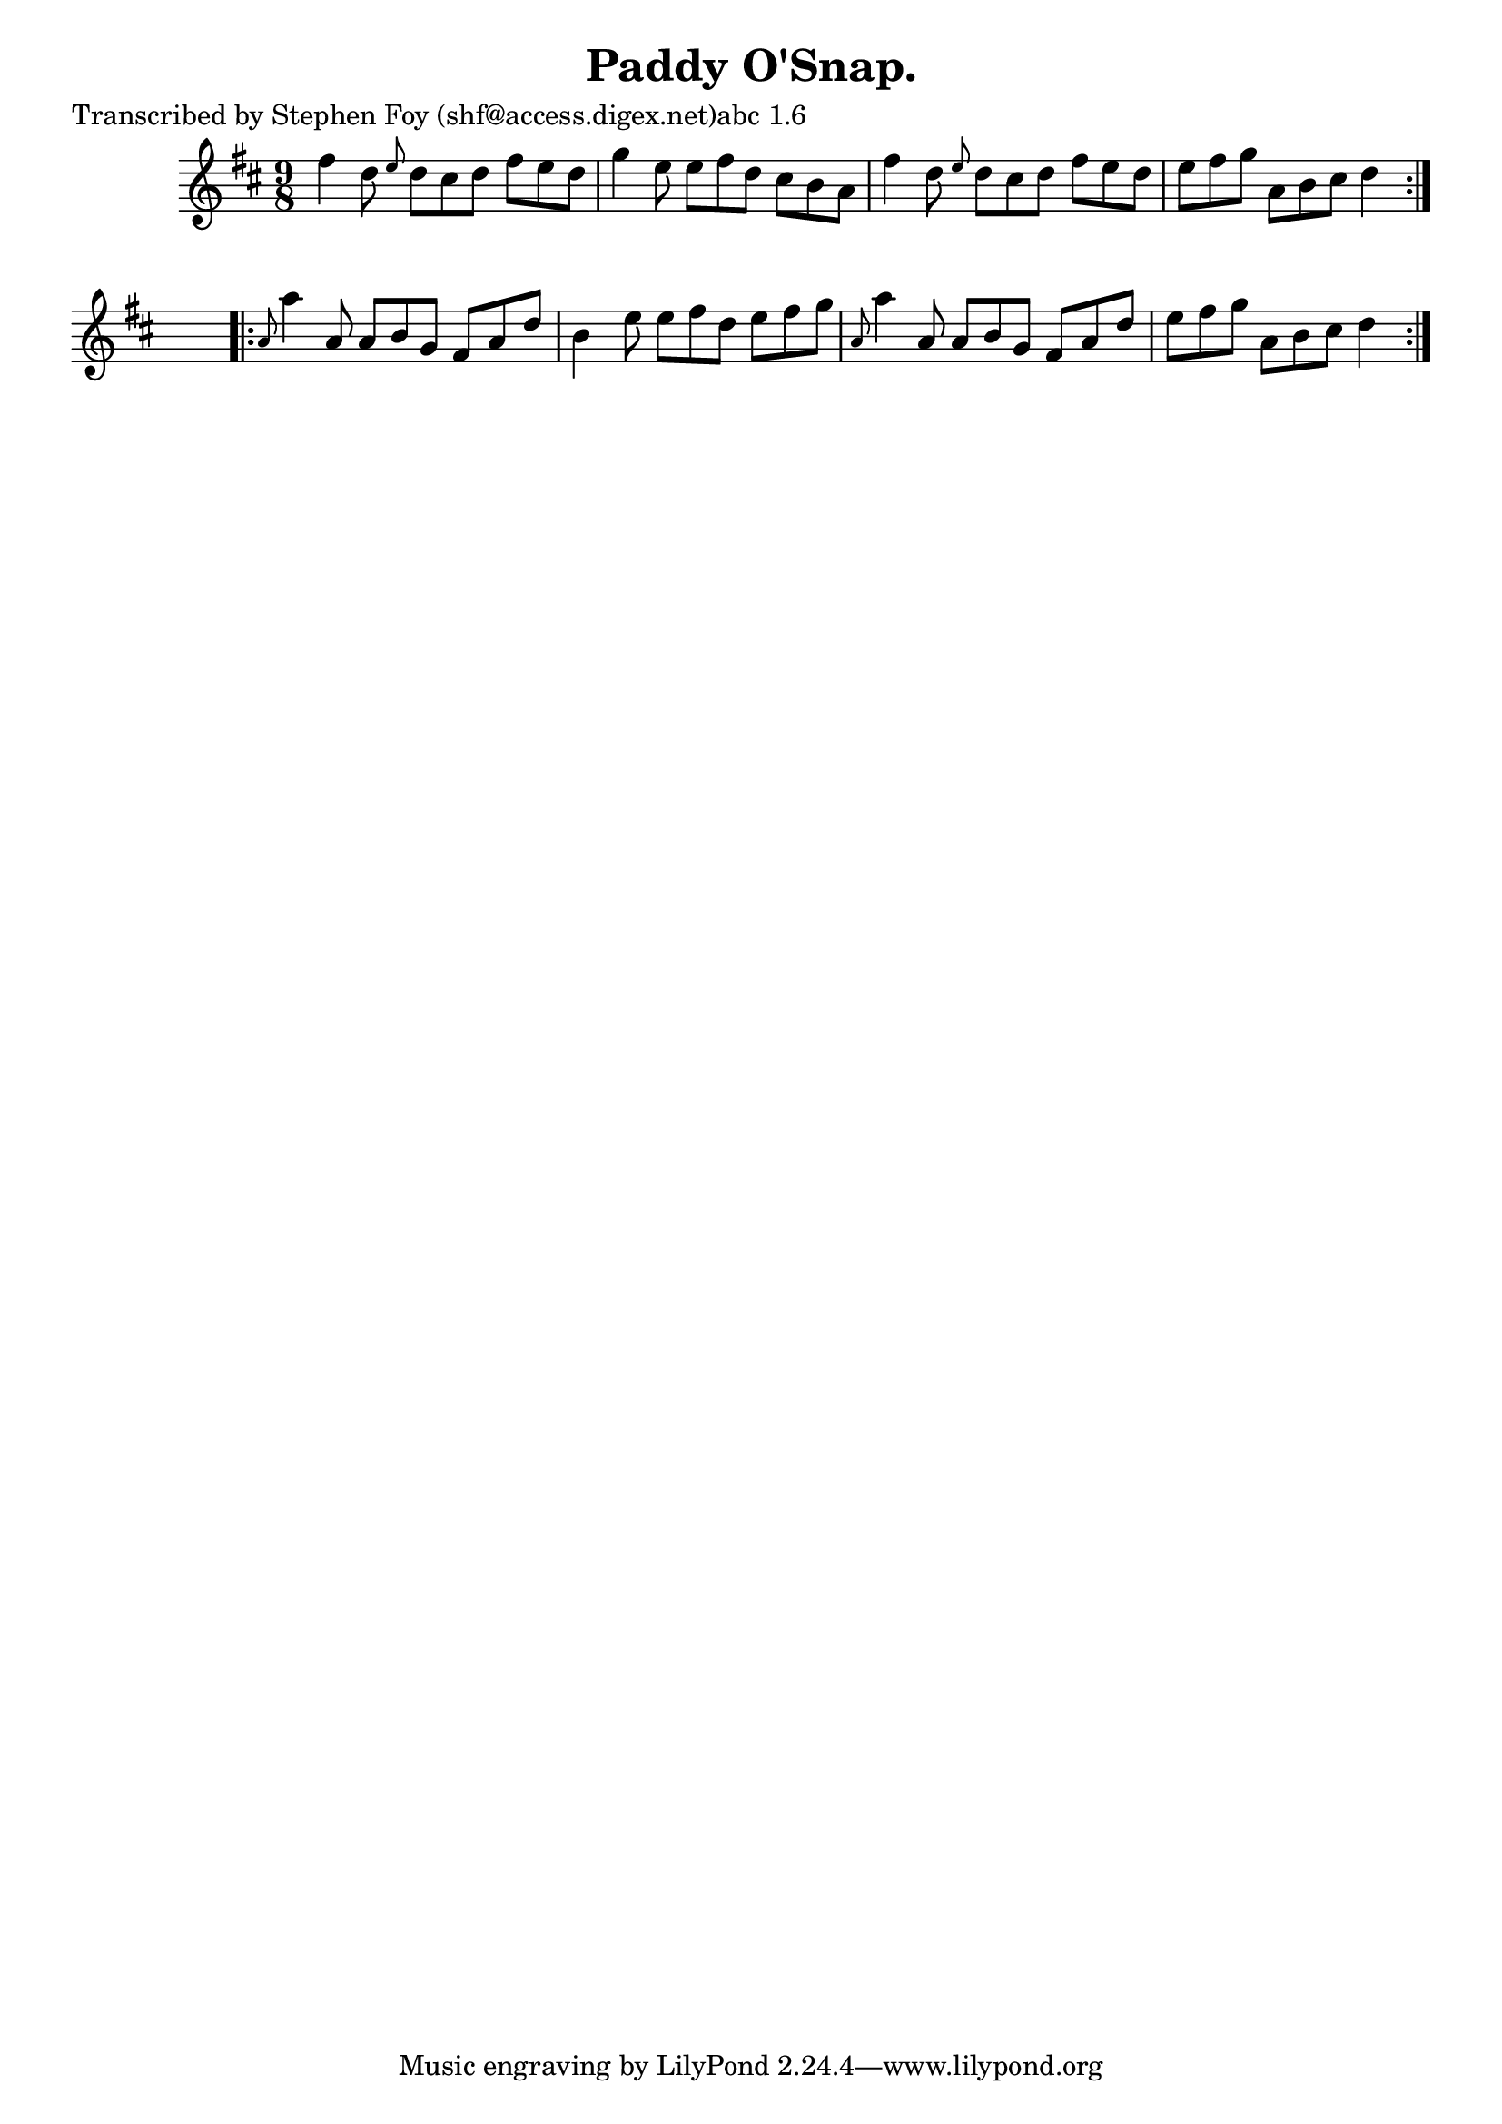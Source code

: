 
\version "2.16.2"
% automatically converted by musicxml2ly from xml/1175_sf.xml

%% additional definitions required by the score:
\language "english"


\header {
    poet = "Transcribed by Stephen Foy (shf@access.digex.net)abc 1.6"
    encoder = "abc2xml version 63"
    encodingdate = "2015-01-25"
    title = "Paddy O'Snap."
    }

\layout {
    \context { \Score
        autoBeaming = ##f
        }
    }
PartPOneVoiceOne =  \relative fs'' {
    \repeat volta 2 {
        \key d \major \time 9/8 fs4 d8 \grace { e8 } d8 [ cs8 d8 ] fs8 [
        e8 d8 ] | % 2
        g4 e8 e8 [ fs8 d8 ] cs8 [ b8 a8 ] | % 3
        fs'4 d8 \grace { e8 } d8 [ cs8 d8 ] fs8 [ e8 d8 ] | % 4
        e8 [ fs8 g8 ] a,8 [ b8 cs8 ] d4 }
    s8 \repeat volta 2 {
        | % 5
        \grace { a8 } a'4 a,8 a8 [ b8 g8 ] fs8 [ a8 d8 ] | % 6
        b4 e8 e8 [ fs8 d8 ] e8 [ fs8 g8 ] | % 7
        \grace { a,8 } a'4 a,8 a8 [ b8 g8 ] fs8 [ a8 d8 ] | % 8
        e8 [ fs8 g8 ] a,8 [ b8 cs8 ] d4 }
    }


% The score definition
\score {
    <<
        \new Staff <<
            \context Staff << 
                \context Voice = "PartPOneVoiceOne" { \PartPOneVoiceOne }
                >>
            >>
        
        >>
    \layout {}
    % To create MIDI output, uncomment the following line:
    %  \midi {}
    }

